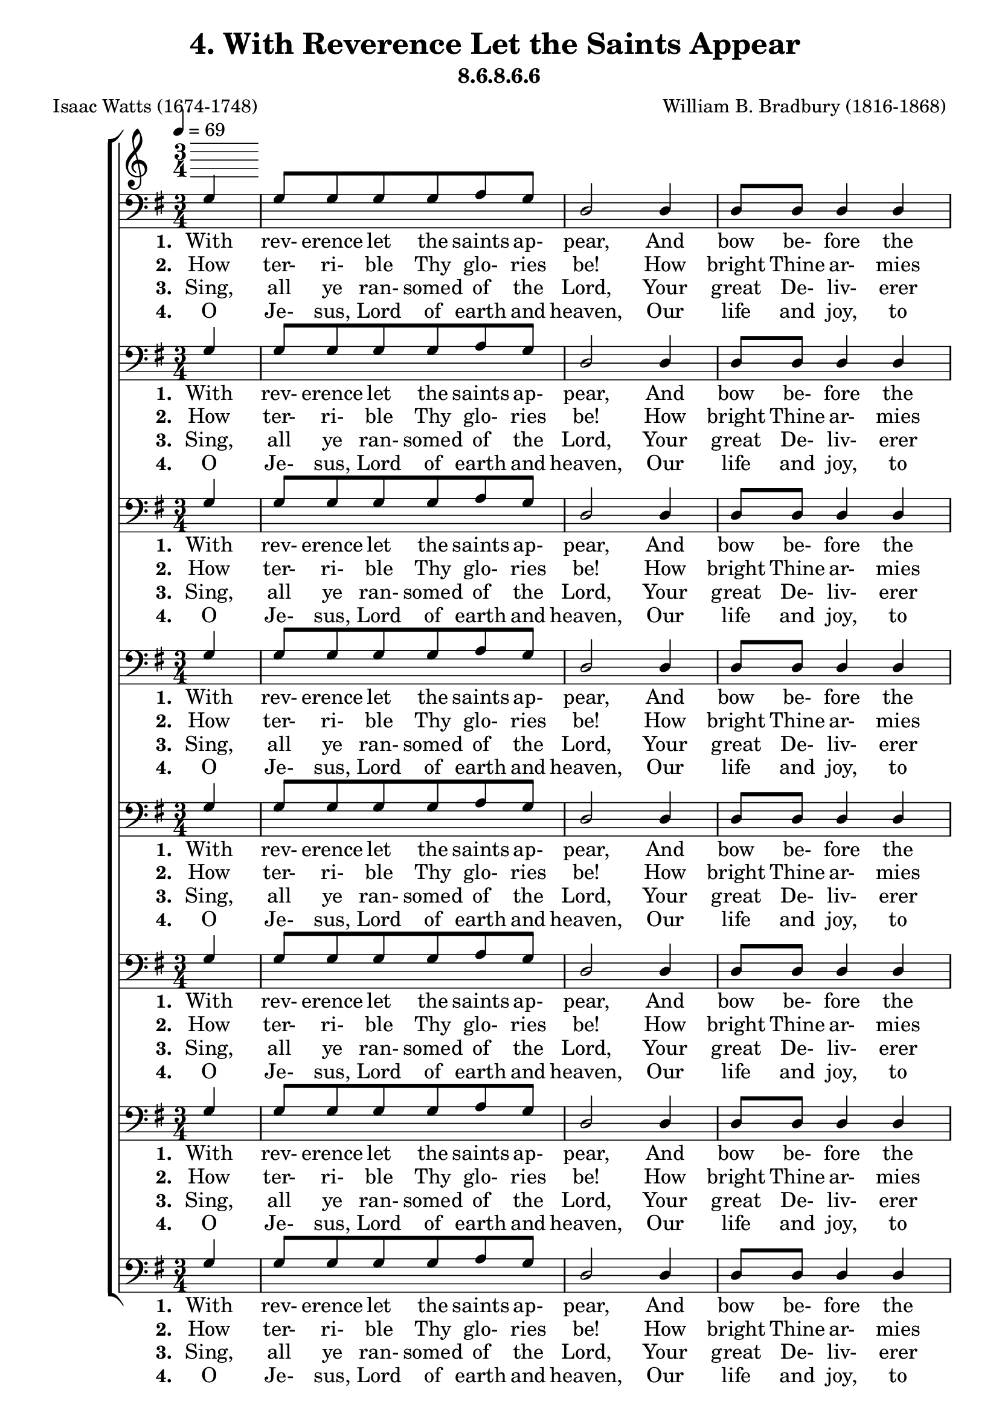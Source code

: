 \header
    {
      tagline = ""  % removed
      title = "4. With Reverence Let the Saints Appear "
      composer = " William B. Bradbury (1816-1868) "
      poet = " Isaac Watts (1674-1748) "
      subtitle = "8.6.8.6.6"
    }
    \version "2.18.2"
    %
    %% global for all staves
    %
global = { \key g \major \time 3/4 \tempo 4 = 69 \partial 4 }
%Individual voices

soprano = {g'4 g'8 g'8 g'8 g'8 fis'8 g'8 a'2 a'4 a'8 a'8 a'4 a'4 b'2 b'4 b'8 b'8 b'8 b'8 a'8 b'8 c''2 a'4 b'8 a'8 g'4 fis'4 g'2 d'4 e'8 g'8 d'4 d'4 d'2. }
alto = {d'4 d'8 d'8 d'8 d'8 d'8 d'8 fis'2 fis'4 fis'8 fis'8 fis'4 fis'4 g'2 g'4 g'8 g'8 g'8 g'8 fis'8 g'8 g'2 fis'4 g'8 e'8 d'4 d'4 d'2 d'4 c'8 c'8 b4 a4 b2. }
tenor = {b4 b8 b8 b8 b8 c'8 b8 d'2 d'4 d'8 d'8 d'4 d'4 d'2 d'4 d'8 d'8 d'8 d'8 d'8 d'8 e'2 d'4 d'8 c'8 b4 a4 b2 g4 g8 e8 g4 fis4 g2. }
bass = {g4 g8 g8 g8 g8 a8 g8 d2 d4 d8 d8 d4 d4 g2 g4 g8 g8 g8 g8 d8 g8 c2 d4 g8 c8 d4 d4 g,2 b,4 c8 c8 d4 d4 g,2. }
%lyrics
stanzaa =  \lyricmode { \set stanza = #"1. "With rev- erence let the saints ap- pear, And bow be- fore the Lord; His high com- mands with rev- erence hear, And trem- ble at His word; And trem- ble at His word. }
stanzab =  \lyricmode { \set stanza = #"2. "How ter- ri- ble Thy glo- ries be! How bright Thine ar- mies shine! Where is the power that vies with Thee, Or truth com- pared with Thine? Or truth com- pared with Thine? }
stanzac =  \lyricmode { \set stanza = #"3. "Sing, all ye ran- somed of the Lord, Your great De- liv- erer sing; Ye pil- grims now for Zi- on bound, Be joy- ful in your King; Be joy- ful in your King. }
stanzad =  \lyricmode { \set stanza = #"4. "O Je- sus, Lord of earth and heaven, Our life and joy, to Thee Be ho- nor, thanks, and bless- ing given Through all e- ter- ni- ty; Through all e- ter- ni- ty. }
\score {
      \new ChoirStaff <<
       \new Staff <<
\clef "treble"
      

      \new Lyrics \lyricsto "Bass" { \stanzaa }
\new Lyrics \lyricsto "Bass" { \stanzab }
\new Lyrics \lyricsto "Bass" { \stanzac }
\new Lyrics \lyricsto "Bass" { \stanzad }

>>

        \new Staff <<
\clef "bass"
        \new Voice = "Bass" { \voiceOne \global \bass}

        \new Lyrics \lyricsto "Bass" { \stanzaa }
\new Lyrics \lyricsto "Bass" { \stanzab }
\new Lyrics \lyricsto "Bass" { \stanzac }
\new Lyrics \lyricsto "Bass" { \stanzad }

>>
\new Staff <<
\clef "bass"
        \new Voice = "Bass" { \voiceOne \global \bass}

        \new Lyrics \lyricsto "Bass" { \stanzaa }
\new Lyrics \lyricsto "Bass" { \stanzab }
\new Lyrics \lyricsto "Bass" { \stanzac }
\new Lyrics \lyricsto "Bass" { \stanzad }

>>
\new Staff <<
\clef "bass"
        \new Voice = "Bass" { \voiceOne \global \bass}

        \new Lyrics \lyricsto "Bass" { \stanzaa }
\new Lyrics \lyricsto "Bass" { \stanzab }
\new Lyrics \lyricsto "Bass" { \stanzac }
\new Lyrics \lyricsto "Bass" { \stanzad }

>>
\new Staff <<
\clef "bass"
        \new Voice = "Bass" { \voiceOne \global \bass}

        \new Lyrics \lyricsto "Bass" { \stanzaa }
\new Lyrics \lyricsto "Bass" { \stanzab }
\new Lyrics \lyricsto "Bass" { \stanzac }
\new Lyrics \lyricsto "Bass" { \stanzad }

>>
\new Staff <<
\clef "bass"
        \new Voice = "Bass" { \voiceOne \global \bass}

        \new Lyrics \lyricsto "Bass" { \stanzaa }
\new Lyrics \lyricsto "Bass" { \stanzab }
\new Lyrics \lyricsto "Bass" { \stanzac }
\new Lyrics \lyricsto "Bass" { \stanzad }

>>
\new Staff <<
\clef "bass"
        \new Voice = "Bass" { \voiceOne \global \bass}

        \new Lyrics \lyricsto "Bass" { \stanzaa }
\new Lyrics \lyricsto "Bass" { \stanzab }
\new Lyrics \lyricsto "Bass" { \stanzac }
\new Lyrics \lyricsto "Bass" { \stanzad }

>>
\new Staff <<
\clef "bass"
        \new Voice = "Bass" { \voiceOne \global \bass}

        \new Lyrics \lyricsto "Bass" { \stanzaa }
\new Lyrics \lyricsto "Bass" { \stanzab }
\new Lyrics \lyricsto "Bass" { \stanzac }
\new Lyrics \lyricsto "Bass" { \stanzad }

>>
\new Staff <<
\clef "bass"
        \new Voice = "Bass" { \voiceOne \global \bass}

        \new Lyrics \lyricsto "Bass" { \stanzaa }
\new Lyrics \lyricsto "Bass" { \stanzab }
\new Lyrics \lyricsto "Bass" { \stanzac }
\new Lyrics \lyricsto "Bass" { \stanzad }

>>

      >>
    \layout{}
    \midi{}
    }